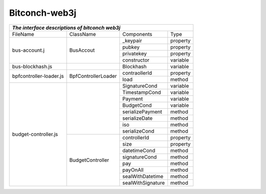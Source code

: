 ===============
Bitconch-web3j
===============

+------------------------------------------------------------------------------------------------------------+
|                                *The interface descriptions of bitconch web3j*                              |
+========================+=======================================+===========================+===============+
|        FileName        |           ClassName                   |        Components         |     Type      |
+------------------------+---------------------------------------+---------------------------+---------------+
|     bus-account.j      |               BusAccout               |         _keypair          |   property    |
|                        |                                       +---------------------------+---------------+
|                        |                                       |         pubkey            |   property    |
|                        |                                       +---------------------------+---------------+
|                        |                                       |         privatekey        |   property    |
|                        |                                       +---------------------------+---------------+
|                        |                                       |         constructor       |   variable    |
+------------------------+---------------------------------------+---------------------------+---------------+
|    bus-blockhash.js    |                                       |         Blockhash         |   variable    |
+------------------------+---------------------------------------+---------------------------+---------------+
| bpfcontroller-loader.js|           BpfControllerLoader         |        contraollerId      |   property    |
|                        |                                       +---------------------------+---------------+
|                        |                                       |         load              |    method     |
+------------------------+---------------------------------------+---------------------------+---------------+
|  budget-controller.js  |                                       |        SignatureCond      |   variable    |
|                        |                                       +---------------------------+---------------+
|                        |                                       |        TimestampCond      |   variable    |
|                        |                                       +---------------------------+---------------+
|                        |                                       |         Payment           |   variable    |
|                        |                                       +---------------------------+---------------+
|                        |                                       |         BudgetCond        |   variable    |
|                        |                                       +---------------------------+---------------+
|                        |                                       |      serializePayment     |    method     |
|                        |                                       +---------------------------+---------------+
|                        |                                       |        serializeDate      |    method     |
|                        |                                       +---------------------------+---------------+
|                        |                                       |             iso           |    method     |
|                        |                                       +---------------------------+---------------+
|                        |                                       |       serializeCond       |    method     |
|                        +---------------------------------------+---------------------------+---------------+
|                        |            BudgetController           |        controllerId       |   property    |
|                        |                                       +---------------------------+---------------+
|                        |                                       |             size          |   property    |
|                        |                                       +---------------------------+---------------+
|                        |                                       |        datetimeCond       |    method     |
|                        |                                       +---------------------------+---------------+
|                        |                                       |       signatureCond       |    method     |
|                        |                                       +---------------------------+---------------+
|                        |                                       |             pay           |    method     |
|                        |                                       +---------------------------+---------------+
|                        |                                       |          payOnAll         |    method     |
|                        |                                       +---------------------------+---------------+
|                        |                                       |      sealWithDatetime     |    method     |
|                        |                                       +---------------------------+---------------+
|                        |                                       |     sealWithSignature     |    method     |
+------------------------+---------------------------------------+---------------------------+---------------+


